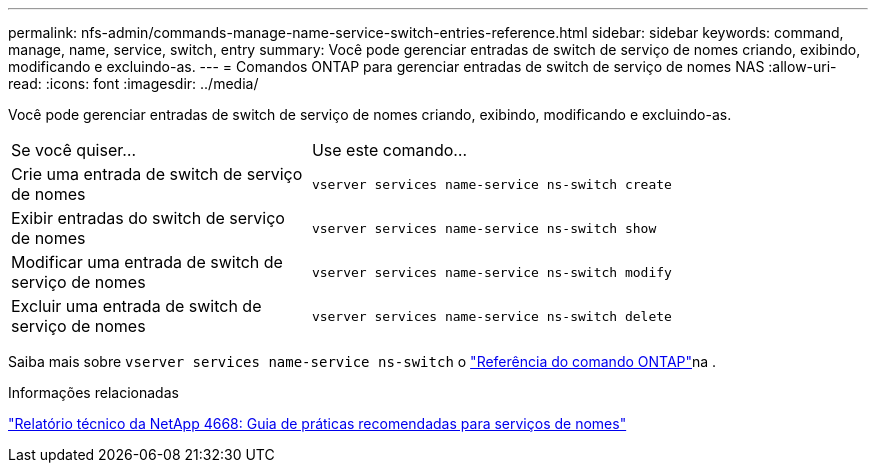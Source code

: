 ---
permalink: nfs-admin/commands-manage-name-service-switch-entries-reference.html 
sidebar: sidebar 
keywords: command, manage, name, service, switch, entry 
summary: Você pode gerenciar entradas de switch de serviço de nomes criando, exibindo, modificando e excluindo-as. 
---
= Comandos ONTAP para gerenciar entradas de switch de serviço de nomes NAS
:allow-uri-read: 
:icons: font
:imagesdir: ../media/


[role="lead"]
Você pode gerenciar entradas de switch de serviço de nomes criando, exibindo, modificando e excluindo-as.

[cols="35,65"]
|===


| Se você quiser... | Use este comando... 


 a| 
Crie uma entrada de switch de serviço de nomes
 a| 
`vserver services name-service ns-switch create`



 a| 
Exibir entradas do switch de serviço de nomes
 a| 
`vserver services name-service ns-switch show`



 a| 
Modificar uma entrada de switch de serviço de nomes
 a| 
`vserver services name-service ns-switch modify`



 a| 
Excluir uma entrada de switch de serviço de nomes
 a| 
`vserver services name-service ns-switch delete`

|===
Saiba mais sobre `vserver services name-service ns-switch` o link:https://docs.netapp.com/us-en/ontap-cli/search.html?q=vserver+services+name-service+ns-switch["Referência do comando ONTAP"^]na .

.Informações relacionadas
https://www.netapp.com/pdf.html?item=/media/16328-tr-4668pdf.pdf["Relatório técnico da NetApp 4668: Guia de práticas recomendadas para serviços de nomes"^]
